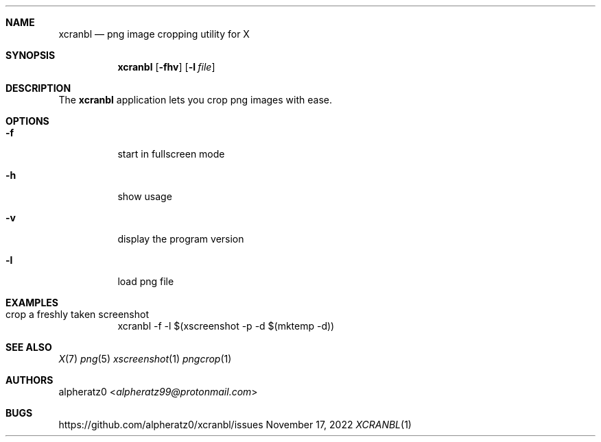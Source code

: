 .Dd November 17, 2022
.Dt XCRANBL 1
.Sh NAME
.Nm xcranbl
.Nd png image cropping utility for X
.Sh SYNOPSIS
.Nm
.Op Fl fhv
.Op Fl l Ar file
.Sh DESCRIPTION
The
.Nm
application lets you crop png images with ease.
.Sh OPTIONS
.Bl -tag -width indent
.It Fl f
start in fullscreen mode
.It Fl h
show usage
.It Fl v
display the program version
.It Fl l
load png file
.El
.Sh EXAMPLES
.Bl -tag -width indent
.It crop a freshly taken screenshot
xcranbl -f -l $(xscreenshot -p -d $(mktemp -d))
.El
.Sh SEE ALSO
.Xr X 7
.Xr png 5
.Xr xscreenshot 1
.Xr pngcrop 1
.Sh AUTHORS
.An alpheratz0 Aq Mt alpheratz99@protonmail.com
.Sh BUGS
https://github.com/alpheratz0/xcranbl/issues
